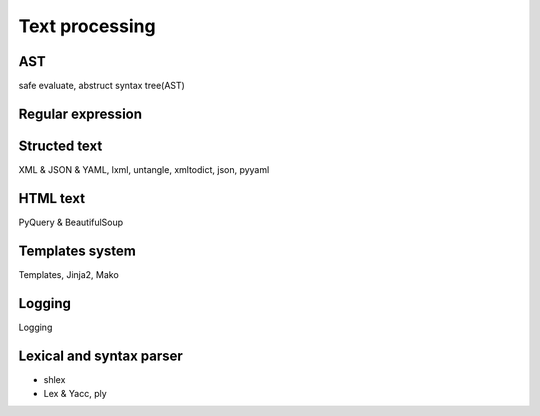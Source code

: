 Text processing
===============

AST
---

safe evaluate, abstruct syntax tree(AST)

Regular expression
------------------

Structed text
-------------

XML & JSON & YAML, lxml, untangle, xmltodict, json, pyyaml

HTML text
---------

PyQuery & BeautifulSoup

Templates system
----------------

Templates, Jinja2, Mako

Logging
-------

Logging

Lexical and syntax parser
-------------------------

- shlex
- Lex & Yacc, ply


